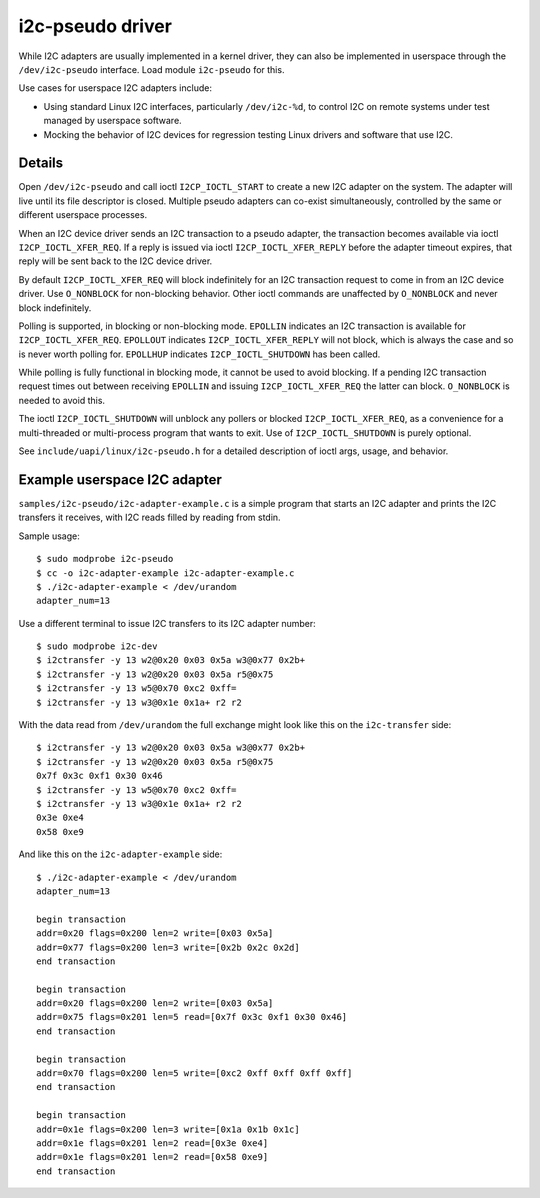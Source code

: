 =================
i2c-pseudo driver
=================

While I2C adapters are usually implemented in a kernel driver, they can also be
implemented in userspace through the ``/dev/i2c-pseudo`` interface. Load module
``i2c-pseudo`` for this.

Use cases for userspace I2C adapters include:

- Using standard Linux I2C interfaces, particularly ``/dev/i2c-%d``, to control
  I2C on remote systems under test managed by userspace software.

- Mocking the behavior of I2C devices for regression testing Linux drivers and
  software that use I2C.


Details
=======

Open ``/dev/i2c-pseudo`` and call ioctl ``I2CP_IOCTL_START`` to create a new
I2C adapter on the system. The adapter will live until its file descriptor is
closed. Multiple pseudo adapters can co-exist simultaneously, controlled by the
same or different userspace processes.

When an I2C device driver sends an I2C transaction to a pseudo adapter, the
transaction becomes available via ioctl ``I2CP_IOCTL_XFER_REQ``. If a reply is
issued via ioctl ``I2CP_IOCTL_XFER_REPLY`` before the adapter timeout expires,
that reply will be sent back to the I2C device driver.

By default ``I2CP_IOCTL_XFER_REQ`` will block indefinitely for an
I2C transaction request to come in from an I2C device driver. Use ``O_NONBLOCK``
for non-blocking behavior. Other ioctl commands are unaffected by ``O_NONBLOCK``
and never block indefinitely.

Polling is supported, in blocking or non-blocking mode. ``EPOLLIN`` indicates an
I2C transaction is available for ``I2CP_IOCTL_XFER_REQ``. ``EPOLLOUT`` indicates
``I2CP_IOCTL_XFER_REPLY`` will not block, which is always the case and so is
never worth polling for. ``EPOLLHUP`` indicates ``I2CP_IOCTL_SHUTDOWN`` has been
called.

While polling is fully functional in blocking mode, it cannot be used to avoid
blocking. If a pending I2C transaction request times out between receiving
``EPOLLIN`` and issuing ``I2CP_IOCTL_XFER_REQ`` the latter can block.
``O_NONBLOCK`` is needed to avoid this.

The ioctl ``I2CP_IOCTL_SHUTDOWN`` will unblock any pollers or blocked
``I2CP_IOCTL_XFER_REQ``, as a convenience for a multi-threaded or multi-process
program that wants to exit. Use of ``I2CP_IOCTL_SHUTDOWN`` is purely optional.

See ``include/uapi/linux/i2c-pseudo.h`` for a detailed description of ioctl
args, usage, and behavior.


Example userspace I2C adapter
=============================

``samples/i2c-pseudo/i2c-adapter-example.c`` is a simple program that starts an
I2C adapter and prints the I2C transfers it receives, with I2C reads filled by
reading from stdin.

Sample usage:

::

	$ sudo modprobe i2c-pseudo
	$ cc -o i2c-adapter-example i2c-adapter-example.c
	$ ./i2c-adapter-example < /dev/urandom
	adapter_num=13

Use a different terminal to issue I2C transfers to its I2C adapter number:

::

	$ sudo modprobe i2c-dev
	$ i2ctransfer -y 13 w2@0x20 0x03 0x5a w3@0x77 0x2b+
	$ i2ctransfer -y 13 w2@0x20 0x03 0x5a r5@0x75
	$ i2ctransfer -y 13 w5@0x70 0xc2 0xff=
	$ i2ctransfer -y 13 w3@0x1e 0x1a+ r2 r2

With the data read from ``/dev/urandom`` the full exchange might look like this
on the ``i2c-transfer`` side:

::

	$ i2ctransfer -y 13 w2@0x20 0x03 0x5a w3@0x77 0x2b+
	$ i2ctransfer -y 13 w2@0x20 0x03 0x5a r5@0x75
	0x7f 0x3c 0xf1 0x30 0x46
	$ i2ctransfer -y 13 w5@0x70 0xc2 0xff=
	$ i2ctransfer -y 13 w3@0x1e 0x1a+ r2 r2
	0x3e 0xe4
	0x58 0xe9

And like this on the ``i2c-adapter-example`` side:

::

	$ ./i2c-adapter-example < /dev/urandom
	adapter_num=13

	begin transaction
	addr=0x20 flags=0x200 len=2 write=[0x03 0x5a]
	addr=0x77 flags=0x200 len=3 write=[0x2b 0x2c 0x2d]
	end transaction

	begin transaction
	addr=0x20 flags=0x200 len=2 write=[0x03 0x5a]
	addr=0x75 flags=0x201 len=5 read=[0x7f 0x3c 0xf1 0x30 0x46]
	end transaction

	begin transaction
	addr=0x70 flags=0x200 len=5 write=[0xc2 0xff 0xff 0xff 0xff]
	end transaction

	begin transaction
	addr=0x1e flags=0x200 len=3 write=[0x1a 0x1b 0x1c]
	addr=0x1e flags=0x201 len=2 read=[0x3e 0xe4]
	addr=0x1e flags=0x201 len=2 read=[0x58 0xe9]
	end transaction
